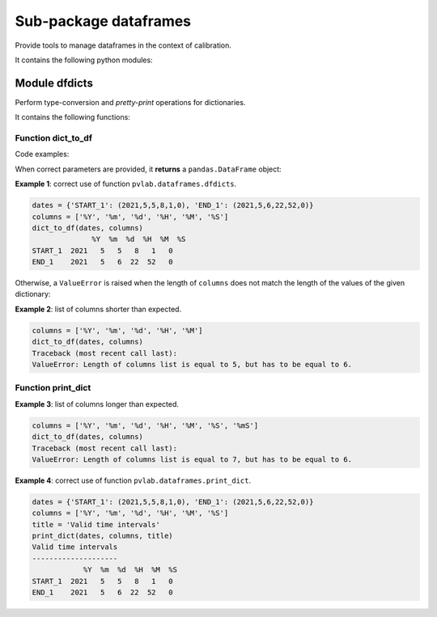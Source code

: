 ======================
Sub-package dataframes
======================

.. py:module:: pvlab.dataframes

Provide tools to manage dataframes in the context of calibration.

It contains the following python modules:

Module dfdicts
^^^^^^^^^^^^^^

.. py:module:: pvlab.dataframes.dfdicts

Perform type-conversion and *pretty-print* operations for dictionaries.

It contains the following functions:

Function dict_to_df
"""""""""""""""""""

.. py:function:: dict_to_df(dictionary: dict, columns: list) -> pandas.core.frame.DataFrame

   Re-arrange a dictionary to become a pandas dataframe.
   It performs a type conversion of a dictionary (e.g. a dictionary that
   represents some kind of valid time intervals), returning a pandas.DataFrame.

Code examples:
   
When correct parameters are provided, it **returns** a ``pandas.DataFrame``
object:

**Example 1**: correct use of function ``pvlab.dataframes.dfdicts``.

.. code-block:: python

   dates = {'START_1': (2021,5,5,8,1,0), 'END_1': (2021,5,6,22,52,0)}
   columns = ['%Y', '%m', '%d', '%H', '%M', '%S']
   dict_to_df(dates, columns)
                 %Y  %m  %d  %H  %M  %S
   START_1  2021   5   5   8   1   0
   END_1    2021   5   6  22  52   0

Otherwise, a ``ValueError`` is raised when the length of ``columns``
does not match the length of the values of the given dictionary:

**Example 2**: list of columns shorter than expected.

.. code-block:: python

   columns = ['%Y', '%m', '%d', '%H', '%M']
   dict_to_df(dates, columns)
   Traceback (most recent call last):
   ValueError: Length of columns list is equal to 5, but has to be equal to 6.

Function print_dict
"""""""""""""""""""

**Example 3**: list of columns longer than expected.

.. code-block:: python

   columns = ['%Y', '%m', '%d', '%H', '%M', '%S', '%mS']
   dict_to_df(dates, columns)
   Traceback (most recent call last):
   ValueError: Length of columns list is equal to 7, but has to be equal to 6.


.. py:function:: print_dict(dictionary: dict, columns: list, title: str = '') -> None

   Prettyprint a dictionary of dates, adding a title.
   It appears to be similar to dict_to_df, but print_dict just print,
   (it does not return a pandas.DataFrame object, it returns None):

**Example 4**: correct use of function ``pvlab.dataframes.print_dict``.

.. code-block:: python

   dates = {'START_1': (2021,5,5,8,1,0), 'END_1': (2021,5,6,22,52,0)}
   columns = ['%Y', '%m', '%d', '%H', '%M', '%S']
   title = 'Valid time intervals'
   print_dict(dates, columns, title)
   Valid time intervals
   --------------------
               %Y  %m  %d  %H  %M  %S
   START_1  2021   5   5   8   1   0
   END_1    2021   5   6  22  52   0
